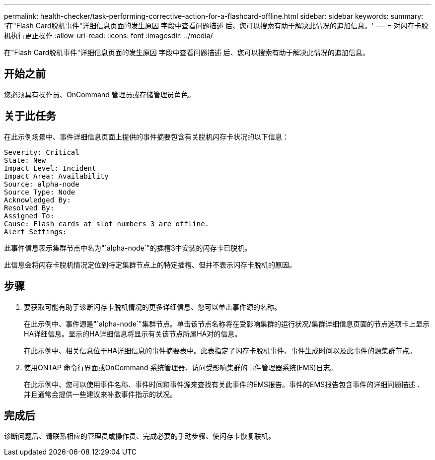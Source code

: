 ---
permalink: health-checker/task-performing-corrective-action-for-a-flashcard-offline.html 
sidebar: sidebar 
keywords:  
summary: '在"Flash Card脱机事件"详细信息页面的发生原因 字段中查看问题描述 后、您可以搜索有助于解决此情况的追加信息。' 
---
= 对闪存卡脱机执行更正操作
:allow-uri-read: 
:icons: font
:imagesdir: ../media/


[role="lead"]
在"Flash Card脱机事件"详细信息页面的发生原因 字段中查看问题描述 后、您可以搜索有助于解决此情况的追加信息。



== 开始之前

您必须具有操作员、OnCommand 管理员或存储管理员角色。



== 关于此任务

在此示例场景中、事件详细信息页面上提供的事件摘要包含有关脱机闪存卡状况的以下信息：

[listing]
----
Severity: Critical
State: New
Impact Level: Incident
Impact Area: Availability
Source: alpha-node
Source Type: Node
Acknowledged By:
Resolved By:
Assigned To:
Cause: Flash cards at slot numbers 3 are offline.
Alert Settings:
----
此事件信息表示集群节点中名为"`alpha-node`"的插槽3中安装的闪存卡已脱机。

此信息会将闪存卡脱机情况定位到特定集群节点上的特定插槽、但并不表示闪存卡脱机的原因。



== 步骤

. 要获取可能有助于诊断闪存卡脱机情况的更多详细信息、您可以单击事件源的名称。
+
在此示例中、事件源是"`alpha-node`"集群节点。单击该节点名称将在受影响集群的运行状况/集群详细信息页面的节点选项卡上显示HA详细信息。显示的HA详细信息将显示有关该节点所属HA对的信息。

+
在此示例中、相关信息位于HA详细信息的事件摘要表中。此表指定了闪存卡脱机事件、事件生成时间以及此事件的源集群节点。

. 使用ONTAP 命令行界面或OnCommand 系统管理器、访问受影响集群的事件管理器系统(EMS)日志。
+
在此示例中、您可以使用事件名称、事件时间和事件源来查找有关此事件的EMS报告。事件的EMS报告包含事件的详细问题描述 、并且通常会提供一些建议来补救事件指示的状况。





== 完成后

诊断问题后、请联系相应的管理员或操作员、完成必要的手动步骤、使闪存卡恢复联机。
